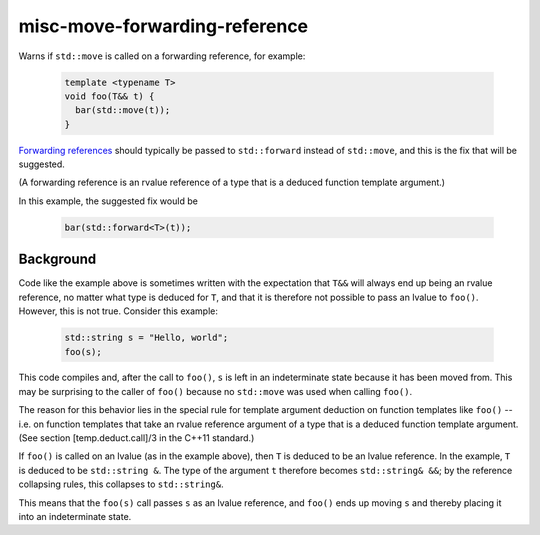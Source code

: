 .. title:: clang-tidy - misc-move-forwarding-reference

misc-move-forwarding-reference
==============================

Warns if ``std::move`` is called on a forwarding reference, for example:

  .. code-block:: c++

    template <typename T>
    void foo(T&& t) {
      bar(std::move(t));
    }

`Forwarding references
<http://www.open-std.org/jtc1/sc22/wg21/docs/papers/2014/n4164.pdf>`_ should
typically be passed to ``std::forward`` instead of ``std::move``, and this is
the fix that will be suggested.

(A forwarding reference is an rvalue reference of a type that is a deduced
function template argument.)

In this example, the suggested fix would be

  .. code-block:: c++

    bar(std::forward<T>(t));

Background
----------

Code like the example above is sometimes written with the expectation that
``T&&`` will always end up being an rvalue reference, no matter what type is
deduced for ``T``, and that it is therefore not possible to pass an lvalue to
``foo()``. However, this is not true. Consider this example:

  .. code-block:: c++

    std::string s = "Hello, world";
    foo(s);

This code compiles and, after the call to ``foo()``, ``s`` is left in an
indeterminate state because it has been moved from. This may be surprising to
the caller of ``foo()`` because no ``std::move`` was used when calling
``foo()``.

The reason for this behavior lies in the special rule for template argument
deduction on function templates like ``foo()`` -- i.e. on function templates
that take an rvalue reference argument of a type that is a deduced function
template argument. (See section [temp.deduct.call]/3 in the C++11 standard.)

If ``foo()`` is called on an lvalue (as in the example above), then ``T`` is
deduced to be an lvalue reference. In the example, ``T`` is deduced to be
``std::string &``. The type of the argument ``t`` therefore becomes
``std::string& &&``; by the reference collapsing rules, this collapses to
``std::string&``.

This means that the ``foo(s)`` call passes ``s`` as an lvalue reference, and
``foo()`` ends up moving ``s`` and thereby placing it into an indeterminate
state.
